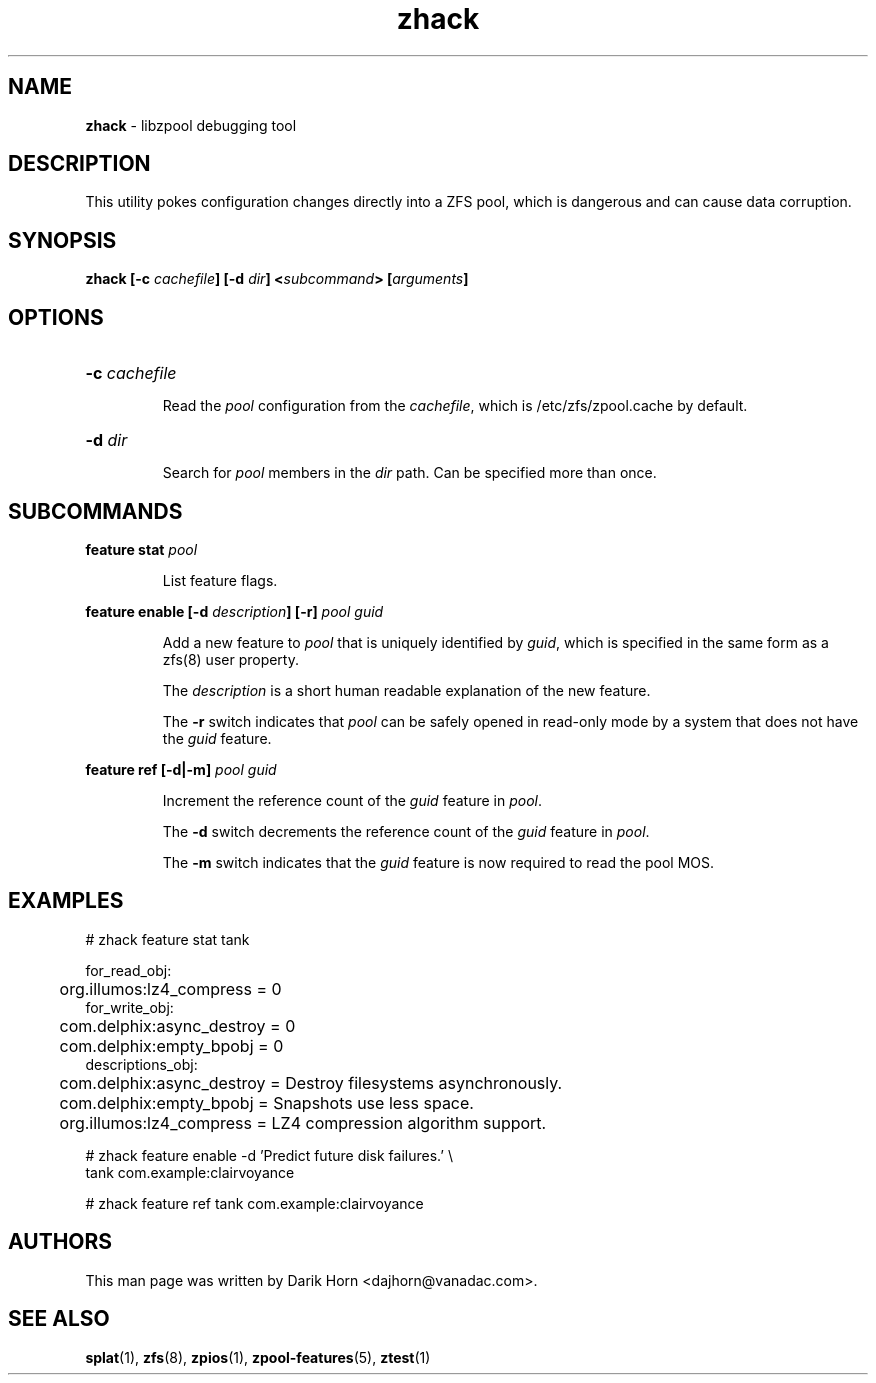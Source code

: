 '\" t
.\"
.\" CDDL HEADER START
.\"
.\" The contents of this file are subject to the terms of the
.\" Common Development and Distribution License (the "License").
.\" You may not use this file except in compliance with the License.
.\"
.\" You can obtain a copy of the license at usr/src/OPENSOLARIS.LICENSE
.\" or http://www.opensolaris.org/os/licensing.
.\" See the License for the specific language governing permissions
.\" and limitations under the License.
.\"
.\" When distributing Covered Code, include this CDDL HEADER in each
.\" file and include the License file at usr/src/OPENSOLARIS.LICENSE.
.\" If applicable, add the following below this CDDL HEADER, with the
.\" fields enclosed by brackets "[]" replaced with your own identifying
.\" information: Portions Copyright [yyyy] [name of copyright owner]
.\"
.\" CDDL HEADER END
.\"
.\"
.\" Copyright 2013 Darik Horn <dajhorn@vanadac.com>. All rights reserved.
.\"
.TH zhack 1 "2013 MAR 16" "ZFS on Linux" "User Commands"
.SH NAME
.BR zhack " \- libzpool debugging tool"
.SH DESCRIPTION
This utility pokes configuration changes directly into a ZFS pool,
which is dangerous and can cause data corruption.
.SH SYNOPSIS
.LP
.BI "zhack [\-c " "cachefile" "] [\-d " "dir" "] <" "subcommand" "> [" "arguments" "]"
.SH OPTIONS
.HP
.BI "\-c" " cachefile"
.IP
Read the \fIpool\fR configuration from the \fIcachefile\fR, which is
/etc/zfs/zpool.cache by default.
.HP
.BI "\-d" " dir"
.IP
Search for \fIpool\fR members in the \fIdir\fR path. Can be specified
more than once.
.SH SUBCOMMANDS
.LP
.BI "feature stat " "pool"
.IP
List feature flags.
.LP
.BI "feature enable [\-d " "description" "] [\-r] " "pool guid"
.IP
Add a new feature to \fIpool\fR that is uniquely identified by
\fIguid\fR, which is specified in the same form as a zfs(8) user
property.
.IP
The \fIdescription\fR is a short human readable explanation of the new
feature.
.IP
The \fB\-r\fR switch indicates that \fIpool\fR can be safely opened
in read-only mode by a system that does not have the \fIguid\fR
feature.
.LP
.BI "feature ref [\-d|\-m] " "pool guid"
.IP
Increment the reference count of the \fIguid\fR feature in \fIpool\fR.
.IP
The \fB\-d\fR switch decrements the reference count of the \fIguid\fR
feature in \fIpool\fR.
.IP
The \fB\-m\fR switch indicates that the \fIguid\fR feature is now
required to read the pool MOS.
.SH EXAMPLES
.LP
.nf
# zhack feature stat tank

for_read_obj:
	org.illumos:lz4_compress = 0
for_write_obj:
	com.delphix:async_destroy = 0
	com.delphix:empty_bpobj = 0
descriptions_obj:
	com.delphix:async_destroy = Destroy filesystems asynchronously.
	com.delphix:empty_bpobj = Snapshots use less space.
	org.illumos:lz4_compress = LZ4 compression algorithm support.
.LP
# zhack feature enable -d 'Predict future disk failures.' \\
    tank com.example:clairvoyance
.LP
# zhack feature ref tank com.example:clairvoyance
.SH AUTHORS
This man page was written by Darik Horn <dajhorn@vanadac.com>.
.SH SEE ALSO
.BR splat (1),
.BR zfs (8),
.BR zpios (1),
.BR zpool-features (5),
.BR ztest (1)
